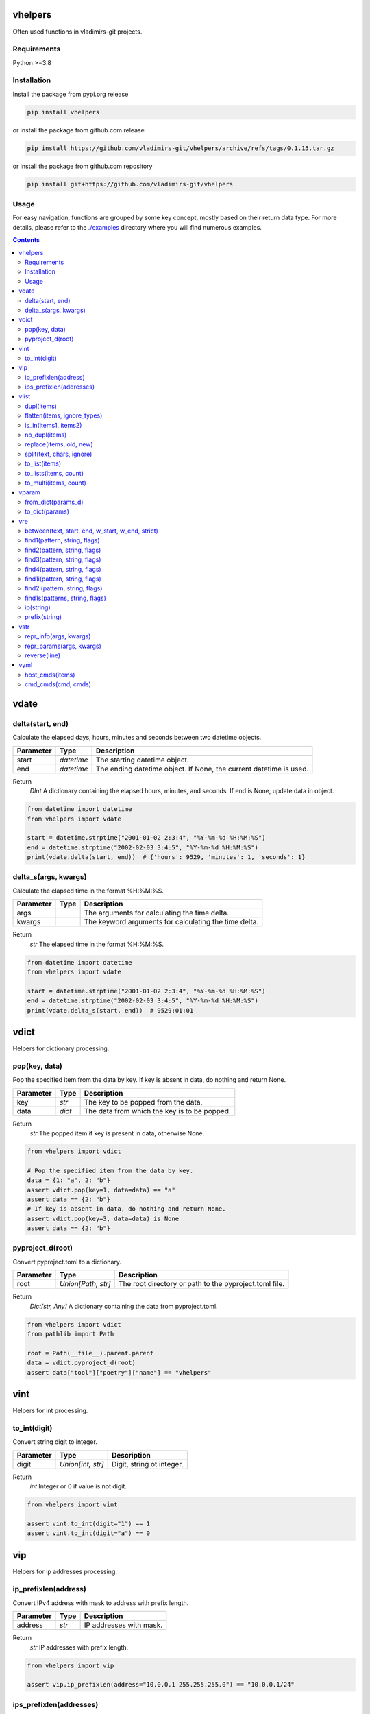 
vhelpers
========

Often used functions in vladimirs-git projects.


Requirements
------------

Python >=3.8


Installation
------------

Install the package from pypi.org release

.. code:: bash

    pip install vhelpers

or install the package from github.com release

.. code:: bash

    pip install https://github.com/vladimirs-git/vhelpers/archive/refs/tags/0.1.15.tar.gz

or install the package from github.com repository

.. code:: bash

    pip install git+https://github.com/vladimirs-git/vhelpers


Usage
-----
For easy navigation, functions are grouped by some key concept, mostly based on their return data type.
For more details, please refer to the `./examples`_ directory where you will find numerous examples.

.. contents::


vdate
=====


delta(start, end)
-----------------
Calculate the elapsed days, hours, minutes and seconds between two datetime objects.

=========== ========== ===============================================================================
Parameter   Type       Description
=========== ========== ===============================================================================
start       *datetime* The starting datetime object.
end         *datetime* The ending datetime object. If None, the current datetime is used.
=========== ========== ===============================================================================

Return
      *DInt* A dictionary containing the elapsed hours, minutes, and seconds. If end is None, update data in object.

.. code:: python

    from datetime import datetime
    from vhelpers import vdate

    start = datetime.strptime("2001-01-02 2:3:4", "%Y-%m-%d %H:%M:%S")
    end = datetime.strptime("2002-02-03 3:4:5", "%Y-%m-%d %H:%M:%S")
    print(vdate.delta(start, end))  # {'hours': 9529, 'minutes': 1, 'seconds': 1}


delta_s(args, kwargs)
---------------------
Calculate the elapsed time in the format %H:%M:%S.

=========== ====== =========================================================================================
Parameter   Type   Description
=========== ====== =========================================================================================
args               The arguments for calculating the time delta.
kwargs             The keyword arguments for calculating the time delta.
=========== ====== =========================================================================================

Return
      *str* The elapsed time in the format %H:%M:%S.

.. code:: python

    from datetime import datetime
    from vhelpers import vdate

    start = datetime.strptime("2001-01-02 2:3:4", "%Y-%m-%d %H:%M:%S")
    end = datetime.strptime("2002-02-03 3:4:5", "%Y-%m-%d %H:%M:%S")
    print(vdate.delta_s(start, end))  # 9529:01:01


vdict
=====
Helpers for dictionary processing.


pop(key, data)
--------------
Pop the specified item from the data by key.  If key is absent in data, do nothing and return None.

=========== ====== =================================================================================
Parameter   Type   Description
=========== ====== =================================================================================
key         *str*  The key to be popped from the data.
data        *dict* The data from which the key is to be popped.
=========== ====== =================================================================================

Return
      *str* The popped item if key is present in data, otherwise None.

.. code:: python

    from vhelpers import vdict

    # Pop the specified item from the data by key.
    data = {1: "a", 2: "b"}
    assert vdict.pop(key=1, data=data) == "a"
    assert data == {2: "b"}
    # If key is absent in data, do nothing and return None.
    assert vdict.pop(key=3, data=data) is None
    assert data == {2: "b"}


pyproject_d(root)
-----------------
Convert pyproject.toml to a dictionary.

=========== =================== ====================================================================
Parameter   Type                Description
=========== =================== ====================================================================
root        *Union[Path, str]*  The root directory or path to the pyproject.toml file.
=========== =================== ====================================================================

Return
      *Dict[str, Any]* A dictionary containing the data from pyproject.toml.

.. code:: python

    from vhelpers import vdict
    from pathlib import Path

    root = Path(__file__).parent.parent
    data = vdict.pyproject_d(root)
    assert data["tool"]["poetry"]["name"] == "vhelpers"


vint
====
Helpers for int processing.


to_int(digit)
-------------
Convert string digit to integer.

=========== ================= ======================================================================
Parameter   Type              Description
=========== ================= ======================================================================
digit       *Union[int, str]* Digit, string ot integer.
=========== ================= ======================================================================

Return
      *int* Integer or 0 if value is not digit.

.. code:: python

    from vhelpers import vint

    assert vint.to_int(digit="1") == 1
    assert vint.to_int(digit="a") == 0


vip
===
Helpers for ip addresses processing.


ip_prefixlen(address)
---------------------
Convert IPv4 address with mask to address with prefix length.

=========== ====== ====================================================================================
Parameter   Type   Description
=========== ====== ====================================================================================
address     *str*  IP addresses with mask.
=========== ====== ====================================================================================

Return
      *str* IP addresses with prefix length.

.. code:: python

    from vhelpers import vip

    assert vip.ip_prefixlen(address="10.0.0.1 255.255.255.0") == "10.0.0.1/24"


ips_prefixlen(addresses)
------------------------
Convert IPv4 addresses with mask to addresses with prefix length.

=========== ============ ===========================================================================
Parameter   Type         Description
=========== ============ ===========================================================================
addresses   *List[str]*  A list of IP addresses with mask.
=========== ============ ===========================================================================

Return
      *List[str]* A list of IP addresses with prefix length.

.. code:: python

    from vhelpers import vip

    assert vip.ips_prefixlen(addresses=["10.0.0.1 255.255.255.0"]) == ["10.0.0.1/24"]


vlist
=====
Helpers for list processing.



dupl(items)
-----------
Find duplicates of the items.

=========== ====== ===================================================================================
Parameter   Type   Description
=========== ====== ===================================================================================
items       *list* A list of items where need to find duplicates.
=========== ====== ===================================================================================

Return
      *list* A list of items with duplicates.

.. code:: python

    from vhelpers import vlist

    assert vlist.dupl([1, 2, 1]) == [1]
    assert vlist.dupl([{1}, {2}, {1}]) == [{1}]


flatten(items, ignore_types)
----------------------------
Convert a multidimensional list to a flattened list.

============ ============ ==========================================================================
Parameter    Type         Description
============ ============ ==========================================================================
items        *Sequence*   The list to be flattened.
ignore_types  Tuple[Type] Types to be ignored during flattening, defaults to (str, bytes)
============ ============ ==========================================================================

Return
      *Generator* A generator that yields the flattened list.

.. code:: python

    from vhelpers import vlist

    assert vlist.flatten([1, [2, [3]], 4, [5, [6]]]) == [1, 2, 3, 4, 5, 6]


is_in(items1, items2)
---------------------
Check if any item in items1 is present in items2.

=========== ====== ===================================================================================
Parameter   Type   Description
=========== ====== ===================================================================================
items1      *list* A list of items.
items2      *list* A list of items.
=========== ====== ===================================================================================

Return
      *bool* True if any item in items1 is present in items2, False otherwise.


no_dupl(items)
--------------
Remove duplicates from a list of items.

=========== ====== =================================================================================
Parameter   Type   Description
=========== ====== =================================================================================
items       *list* A list of items.
=========== ====== =================================================================================

Return
      *list* A list of items without duplicates.

.. code:: python

    from vhelpers import vlist

    # Remove duplicates from a list of items.
    assert vlist.no_dupl(items=[1, 2, 1]) == [1, 2]


replace(items, old, new)
------------------------
Replace one item with another.

=========== ====== ===================================================================================
Parameter   Type   Description
=========== ====== ===================================================================================
items       *list* The list of items where need replace item.
old         *Any*  The item to be replaced.
new         *Any*  The item to replace with.
=========== ====== ===================================================================================

Return
      *None* Update items.

.. code:: python

    from vhelpers import vlist

    assert vlist.replace(items=[1, 2, 3], old=2, new=4) == [1, 4, 3]


split(text, chars, ignore)
--------------------------
Split string by punctuation chars.

=========== ====== =================================================================================
Parameter   Type   Description
=========== ====== =================================================================================
text        *str*  Text to split by punctuation.
chars       *str*  Extra punctuation chars.
ignore      *str*  Ignore punctuation chars.
=========== ====== =================================================================================

Return
      *List[str]* Values without punctuation.

.. code:: python

    from vhelpers import vlist

    assert vlist.split(text="1; 2_3-4X5,6", chars="_X", ignore=",") == ["1", "2", "3", "4", "5,6"]



to_list(items)
--------------
Convert the input items from any into a list.
If items is a list, set or tuple, simply change its type to list.
Otherwise, create a list with the value as its first item.
If items is None return an empty list.

=========== ====== =================================================================================
Parameter   Type   Description
=========== ====== =================================================================================
items       *list* The items to be converted into a list.
=========== ====== =================================================================================

Return
      *list* The converted list.

.. code:: python

    from vhelpers import vlist

    # Convert the input items into a list.
    #  If items is a list, set or tuple, simply change its type to list
    assert vlist.to_list(items=(1, 2)) == [1, 2]
    # Otherwise, create a list with the value as its first item.
    assert vlist.to_list(items=1) == [1]
    # If items is None return an empty list.
    assert vlist.to_list(items=None) == []


to_lists(items, count)
----------------------
Convert a flat list into a multidimensional list with a fixed number of inner lists.

=========== ============ ===========================================================================
Parameter   Type         Description
=========== ============ ===========================================================================
items       *list*       The flat list to convert.
count       *int*        The number of inner lists.
=========== ============ ===========================================================================

Return
      *List[List[Any]* A multidimensional list.

.. code:: python

    from vhelpers import vlist

    # Convert a flat list into a multidimensional list with a fixed number of inner lists.
    assert vlist.to_lists(items=[1, 2, 3, 4, 5], count=2) == [[1, 2, 3], [4, 5]]
    assert vlist.to_lists(items=(1, 2, 3, 4, 5), count=3) == [[1, 2], [3, 4], [5]]


to_multi(items, count)
----------------------
Convert a flat list into a multidimensional list. Convert a list with the specified number of items
in each inner list.

=========== ============ ===========================================================================
Parameter   Type         Description
=========== ============ ===========================================================================
items       *list*       The flat list to convert.
count       *int*        The number of items to include in each inner list.
=========== ============ ===========================================================================

Return
      *LLAny* A multidimensional list with the specified number of items in each inner list.

.. code:: python

    from vhelpers import vlist

    assert vlist.to_multi(items=[1, 2, 3, 4, 5], count=2) == [[1, 2], [3, 4], [5]]


vparam
======
Helpers for parameters processing.
Parameters are typically included in the query string of a URL,
which is the part of a URL that comes after the question mark "?" character.


from_dict(params_d)
-------------------
Convert a dictionary to a list of parameters.

=========== ====== =================================================================================
Parameter   Type   Description
=========== ====== =================================================================================
params_d    *dict* A dictionary with keys and values.
=========== ====== =================================================================================

Return
      *list[tuple[str, Any]]* A list of parameters. If params_d is empty, returns an empty list.

.. code:: python

    from vhelpers import vparam

    # Convert a dictionary to a list of parameters.
    assert vparam.from_dict(params_d={"a": [1, 1]}) == [("a", 1), ("a", 1)]


to_dict(params)
---------------
Convert a list of parameters to a dictionary.

=========== ======================== ===============================================================
Parameter   Type                     Description
=========== ======================== ===============================================================
params      *list[tuple[str, Any]]*  A list of parameters.
=========== ======================== ===============================================================

Return
      *dict* A dictionary where key is param name.


vre
===
Helpers for regex processing.


between(text, start, end, w_start, w_end, strict)
-------------------------------------------------
Find all substrings between the start and end regexes.

=========== ====== =================================================================================
Parameter   Type   Description
=========== ====== =================================================================================
text        *str*  Text where need to find start and end.
start       *str*  Regex of start.
end         *str*  Regex of end.
w_start     *bool* True  - Returns text with matched start text, False - (default) Returns text without matched start text.
w_end       *bool* True  - Returns text with matched end text, False - (default) Returns text without matched end text.
strict      *bool* True  - Raises ValueError if absent start or end, False - Returns empty string if absent start or end.
=========== ====== =================================================================================

Return
      *str* Text between start and end.

.. code:: python

    from vhelpers import vre

    TEXT = "a1\nb2\nc3\nd4"
    assert vre.between(text=TEXT, start="b2", end="c3", w_start=True, w_end=True) == "b2\nc3"


find1(pattern, string, flags)
-----------------------------
Parse 1 item using findall. 1 group with parentheses in pattern is required. If nothing is found,
return 1 empty string.

=========== ====== =================================================================================
Parameter   Type   Description
=========== ====== =================================================================================
pattern     *str*  The regular expression pattern to search for.
string      *str*  The string to search within.
flags       *int*  Optional flags to modify the behavior of the search.
=========== ====== =================================================================================

Return
      *str* The interested substring, or an empty string if nothing is found.

.. code:: python

    from vhelpers import vre

    assert vre.find1(pattern="a(b)cde", string="abcde") == "b"
    assert vre.find1(pattern="a(b)cde", string="acde") == ""


find2(pattern, string, flags)
-----------------------------
Parse 2 items using findall. 2 groups with parentheses in pattern is required. If nothing is found,
return 2 empty strings.

=========== ====== =================================================================================
Parameter   Type   Description
=========== ====== =================================================================================
pattern     *str*  The regular expression pattern.
string      *str*  The string to search within.
flags       *int*  Optional flags to modify the behavior of the search.
=========== ====== =================================================================================

Return
      *Tuple[str, str]* A tuple with two interested substrings, or empty strings if nothing is found.


.. code:: python

    from vhelpers import vre

    assert vre.find2(pattern="a(b)(c)de", string="abcde") == ("b", "c")
    assert vre.find2(pattern="a(b)(c)de", string="acde") == ("", "")


find3(pattern, string, flags)
-----------------------------
Parse 3 items using findall. 3 groups with parentheses in pattern is required. If nothing is found,
returns 3 empty strings.

=========== ====== =================================================================================
Parameter   Type   Description
=========== ====== =================================================================================
pattern     *str*  The regular expression pattern.
string      *str*  The string to search within.
flags       *int*  Optional flags to modify the behavior of the search.
=========== ====== =================================================================================

Return
      *Tuple[str, str, str]* A tuple with three interested substrings, or empty strings if nothing is found.

.. code:: python

    from vhelpers import vre

    assert vre.find3(pattern="a(b)(c)(d)e", string="abcde") == ("b", "c", "d")
    assert vre.find3(pattern="a(b)(c)(d)e", string="acde") == ("", "", "")


find4(pattern, string, flags)
-----------------------------
Parse 4 items using findall. 4 groups with parentheses in pattern is required. If nothing is found,
return 4 empty strings.

=========== ====== =================================================================================
Parameter   Type   Description
=========== ====== =================================================================================
pattern     *str*  The regular expression pattern.
string      *str*  The string to search within.
flags       *int*  Optional flags to modify the behavior of the search.
=========== ====== =================================================================================

Return
      *Tuple[str, str, str, str]* A tuple with three interested substrings, or empty strings if nothing is found.

.. code:: python

    from vhelpers import vre

    assert vre.find4(pattern="a(b)(c)(d)(e)", string="abcde") == ("b", "c", "d", "e")
    assert vre.find4(pattern="a(b)(c)(d)(e)", string="acde") == ("", "", "", "")



find1i(pattern, string, flags)
------------------------------
Parse 1 digit using findall. 1 group with parentheses in pattern is required. If nothing is found,
return 0.

=========== ====== =================================================================================
Parameter   Type   Description
=========== ====== =================================================================================
pattern     *str*  The regular expression pattern to search for.
string      *str*  The string to search within.
flags       *int*  Optional flags to modify the behavior of the search.
=========== ====== =================================================================================

Return
      *int* The interested integer, or 0 if nothing is found.

.. code:: python

    from vhelpers import vre

    assert vre.find1i(pattern="a([0-9]+)b", string="a123b") == 123
    assert vre.find1i(pattern="a([0-9]+)b", string="ab") == 0


find2i(pattern, string, flags)
------------------------------
Parse 2 digits using findall. 2 groups with parentheses in pattern is required. If nothing is found,
return tuple of 0.

=========== ====== =================================================================================
Parameter   Type   Description
=========== ====== =================================================================================
pattern     *str*  The regular expression pattern to search for.
string      *str*  The string to search within.
flags       *int*  Optional flags to modify the behavior of the search.
=========== ====== =================================================================================

Return
      *T2Int* The interested integers, or tuple of 0 if nothing is found.

.. code:: python

    from vhelpers import vre

    assert vre.find2i(pattern="a([0-9])b([0-9])c", string="a1b2c") == (1, 2)
    assert vre.find2i(pattern="a([0-9])b([0-9])c", string="a1bc") == (0, 0)


find1s(patterns, string, flags)
-------------------------------
Parse 1st item that match one of regex in patterns. 1 group with parentheses in pattern is required.
If nothing is found, return 1 empty string.

=========== ======== ===============================================================================
Parameter   Type     Description
=========== ======== ===============================================================================
patterns    *SeqStr* The list of regular expression patterns to search for.
string      *str*    The string to search within.
flags       *int*    Optional flags to modify the behavior of the search.
=========== ======== ===============================================================================

Return
      *str* The interested substring, or an empty string if nothing is found.

.. code:: python

    from vhelpers import vre

    assert vre.find1s(patterns=["a(a)cde", "a(b)cde"], string="abcde") == "b"


ip(string)
----------
Parse 1st IP address from string. If nothing is found, returns an empty string.

=========== ====== =================================================================================
Parameter   Type   Description
=========== ====== =================================================================================
string      *str*  String where need to find IP address.
=========== ====== =================================================================================

Return
      *str* IP address.

.. code:: python

    from vhelpers import vre

    assert vre.ip("text 10.0.0.1/24 10.0.0.2/24 text") == "10.0.0.1"


prefix(string)
--------------
Parse 1st prefix from string. If nothing is found, returns an empty string.

=========== ====== =================================================================================
Parameter   Type   Description
=========== ====== =================================================================================
string      *str*  String where need to find prefix.
=========== ====== =================================================================================

Return
      *str* Prefix.

.. code:: python

    from vhelpers import vre

    assert vre.prefix("text 10.0.0.1/24 10.0.0.2/24 text") == "10.0.0.1/24"


vstr
====


repr_info(args, kwargs)
-----------------------
Create info without qutes for the __repr__() method.

=========== ====== =========================================================================================
Parameter   Type   Description
=========== ====== =========================================================================================
args               The positional arguments.
kwargs             The keyword arguments.
=========== ====== =========================================================================================

Return
      *str* A string representation of the parameters.

.. code:: python

    from vhelpers import vstr

    assert vstr.repr_params("a", "b", c="c", d="d") == "a, b, c=c, d=d"


repr_params(args, kwargs)
-------------------------
Create parameters for the __repr__() method.

=========== ====== =================================================================================
Parameter   Type   Description
=========== ====== =================================================================================
args               The positional arguments.
kwargs             The keyword arguments.
=========== ====== =================================================================================

Return
      *str* A string representation of the parameters.

.. code:: python

    from vhelpers import vstr

    assert vstr.repr_params("a", "b", c="c", d="d") == "'a', 'b', c='c', d='d'"


reverse(line)
-------------
Reverse the characters in a string.

=========== ====== =================================================================================
Parameter   Type   Description
=========== ====== =================================================================================
line        *str*  The input string.
=========== ====== =================================================================================

Return
      *str* The reversed string.

.. code:: python

    from vhelpers import vstr

    assert vstr.reverse("abc") == "cba"


vyml
====
Helpers for YAML processing.


host_cmds(items)
----------------
Create commands in YAML format. Where the hostname is the key and the list of commands is the value.

=========== ======================================== ===============================================
Parameter   Type                                     Description
=========== ======================================== ===============================================
items       *List[Tuple[str, str, Union[str, List]*  List of tuples that contain: hostname, parent command, children commands.
=========== ======================================== ===============================================

Return
      *str* YAML formatted commands.

.. code:: python

    from vhelpers import vyml

    # Create commands in YAML format.
    items = [("router1", "interface Ethernet1/1", ["description text", "shutdown"])]
    result = """
    ---
    router1: |
     interface Ethernet1/1
      description text
      shutdown
    """.strip()
    assert vyml.host_cmds(items) == result


cmd_cmds(cmd, cmds)
-------------------
Join parent command and children commands using indentation.

=========== ================== =====================================================================
Parameter   Type               Description
=========== ================== =====================================================================
cmd         *str*              Parent command.
cmds        *Union[str, List]* Children commands.
=========== ================== =====================================================================

Return
      *str* YAML formatted commands with indentation.

.. code:: python

    from vhelpers import vyml

    result = """ interface Ethernet1/1\n  description text\n  shutdown"""
    assert vyml.cmd_cmds(cmd="interface Ethernet1/1", cmds=["description text", "shutdown"]) == result


.. _`./examples`: ./examples
